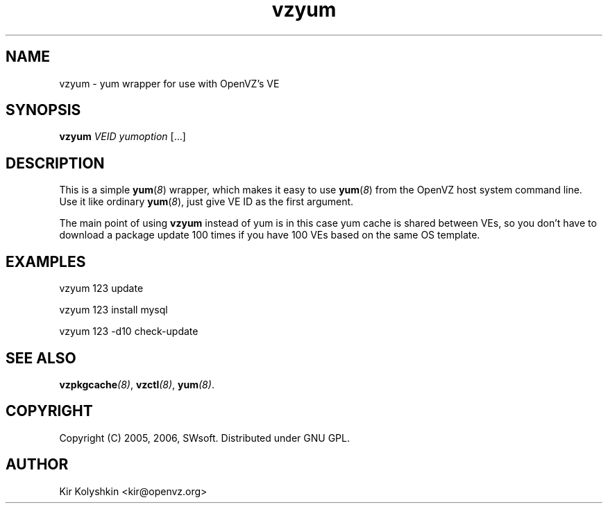 .TH vzyum 8 "May 11, 2006" "OpenVZ" "Virtual Environments"
.SH NAME
vzyum \- yum wrapper for use with OpenVZ's VE
.SH SYNOPSIS
\fBvzyum\fR \fIVEID\fR \fIyumoption\fR [...]
.SH DESCRIPTION
This is a simple \fByum\fR(\fI8\fR) wrapper, which makes it easy to use
\fByum\fR(\fI8\fR) from the OpenVZ host system command line. Use it
like ordinary \fByum\fR(\fI8\fR), just give VE ID as the first argument.
.PP
The main point of using \fBvzyum\fR instead of yum is in this case yum cache
is shared between VEs, so you don't have to download a package update
100 times if you have 100 VEs based on the same OS template.
.SH EXAMPLES
\fB\f(CWvzyum 123 update\fR
.PP
\fB\f(CWvzyum 123 install mysql\fR
.PP
\fB\f(CWvzyum 123 -d10 check-update\fR
.SH SEE ALSO
.BI vzpkgcache (8)\fR,
.BI vzctl (8)\fR,
.BI yum (8)\fR.
.SH COPYRIGHT
Copyright (C) 2005, 2006, SWsoft. Distributed under GNU GPL.
.SH AUTHOR
Kir Kolyshkin <kir@openvz.org>
